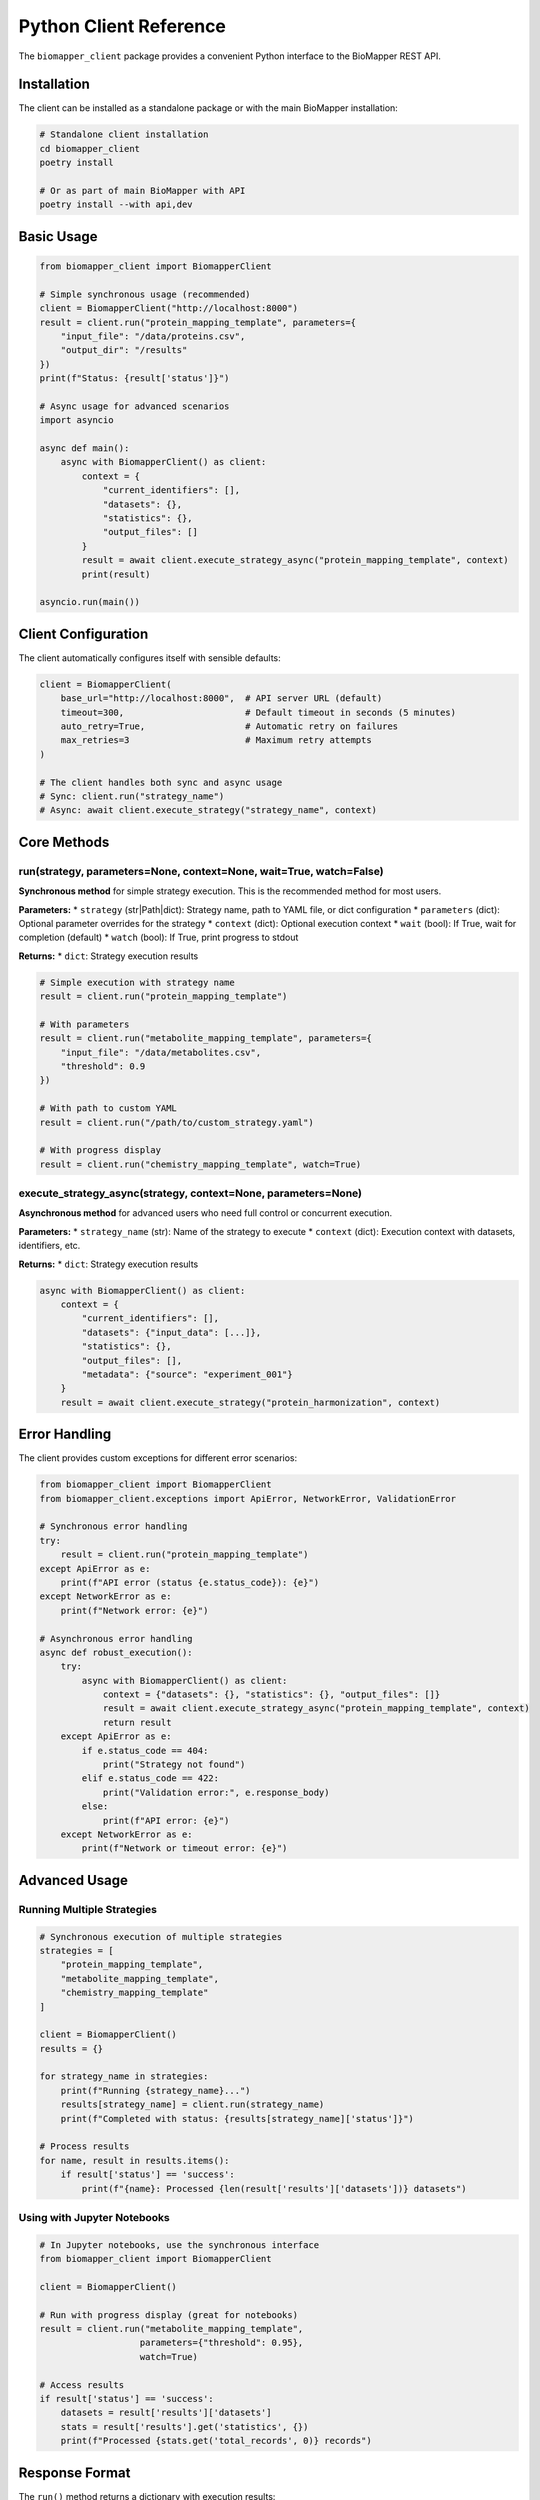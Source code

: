 Python Client Reference
=======================

The ``biomapper_client`` package provides a convenient Python interface to the BioMapper REST API.

Installation
------------

The client can be installed as a standalone package or with the main BioMapper installation:

.. code-block:: bash

    # Standalone client installation
    cd biomapper_client
    poetry install
    
    # Or as part of main BioMapper with API
    poetry install --with api,dev

Basic Usage
-----------

.. code-block:: python

    from biomapper_client import BiomapperClient
    
    # Simple synchronous usage (recommended)
    client = BiomapperClient("http://localhost:8000")
    result = client.run("protein_mapping_template", parameters={
        "input_file": "/data/proteins.csv",
        "output_dir": "/results"
    })
    print(f"Status: {result['status']}")
    
    # Async usage for advanced scenarios
    import asyncio
    
    async def main():
        async with BiomapperClient() as client:
            context = {
                "current_identifiers": [],
                "datasets": {},
                "statistics": {},
                "output_files": []
            }
            result = await client.execute_strategy_async("protein_mapping_template", context)
            print(result)
    
    asyncio.run(main())

Client Configuration
--------------------

The client automatically configures itself with sensible defaults:

.. code-block:: python

    client = BiomapperClient(
        base_url="http://localhost:8000",  # API server URL (default)
        timeout=300,                       # Default timeout in seconds (5 minutes)
        auto_retry=True,                   # Automatic retry on failures
        max_retries=3                      # Maximum retry attempts
    )
    
    # The client handles both sync and async usage
    # Sync: client.run("strategy_name") 
    # Async: await client.execute_strategy("strategy_name", context)

Core Methods
------------

run(strategy, parameters=None, context=None, wait=True, watch=False)
~~~~~~~~~~~~~~~~~~~~~~~~~~~~~~~~~~~~~~~~~~~~~~~~~~~~~~~~~~~~~~~~~~~~~~

**Synchronous method** for simple strategy execution. This is the recommended method for most users.

**Parameters:**
* ``strategy`` (str|Path|dict): Strategy name, path to YAML file, or dict configuration
* ``parameters`` (dict): Optional parameter overrides for the strategy
* ``context`` (dict): Optional execution context
* ``wait`` (bool): If True, wait for completion (default)
* ``watch`` (bool): If True, print progress to stdout

**Returns:**
* ``dict``: Strategy execution results

.. code-block:: python

    # Simple execution with strategy name
    result = client.run("protein_mapping_template")
    
    # With parameters
    result = client.run("metabolite_mapping_template", parameters={
        "input_file": "/data/metabolites.csv",
        "threshold": 0.9
    })
    
    # With path to custom YAML
    result = client.run("/path/to/custom_strategy.yaml")
    
    # With progress display
    result = client.run("chemistry_mapping_template", watch=True)

execute_strategy_async(strategy, context=None, parameters=None)
~~~~~~~~~~~~~~~~~~~~~~~~~~~~~~~~~~~~~~~~~~~~~~~~~~~~~~~~~~~~~~~~~

**Asynchronous method** for advanced users who need full control or concurrent execution.

**Parameters:**
* ``strategy_name`` (str): Name of the strategy to execute
* ``context`` (dict): Execution context with datasets, identifiers, etc.

**Returns:**
* ``dict``: Strategy execution results

.. code-block:: python

    async with BiomapperClient() as client:
        context = {
            "current_identifiers": [],
            "datasets": {"input_data": [...]},
            "statistics": {},
            "output_files": [],
            "metadata": {"source": "experiment_001"}
        }
        result = await client.execute_strategy("protein_harmonization", context)

Error Handling
--------------

The client provides custom exceptions for different error scenarios:

.. code-block:: python

    from biomapper_client import BiomapperClient
    from biomapper_client.exceptions import ApiError, NetworkError, ValidationError
    
    # Synchronous error handling
    try:
        result = client.run("protein_mapping_template")
    except ApiError as e:
        print(f"API error (status {e.status_code}): {e}")
    except NetworkError as e:
        print(f"Network error: {e}")
    
    # Asynchronous error handling
    async def robust_execution():
        try:
            async with BiomapperClient() as client:
                context = {"datasets": {}, "statistics": {}, "output_files": []}
                result = await client.execute_strategy_async("protein_mapping_template", context)
                return result
        except ApiError as e:
            if e.status_code == 404:
                print("Strategy not found")
            elif e.status_code == 422:
                print("Validation error:", e.response_body)
            else:
                print(f"API error: {e}")
        except NetworkError as e:
            print(f"Network or timeout error: {e}")

Advanced Usage
--------------

Running Multiple Strategies
~~~~~~~~~~~~~~~~~~~~~~~~~~~

.. code-block:: python

    # Synchronous execution of multiple strategies
    strategies = [
        "protein_mapping_template",
        "metabolite_mapping_template", 
        "chemistry_mapping_template"
    ]
    
    client = BiomapperClient()
    results = {}
    
    for strategy_name in strategies:
        print(f"Running {strategy_name}...")
        results[strategy_name] = client.run(strategy_name)
        print(f"Completed with status: {results[strategy_name]['status']}")
    
    # Process results
    for name, result in results.items():
        if result['status'] == 'success':
            print(f"{name}: Processed {len(result['results']['datasets'])} datasets")

Using with Jupyter Notebooks
~~~~~~~~~~~~~~~~~~~~~~~~~~~~~

.. code-block:: python

    # In Jupyter notebooks, use the synchronous interface
    from biomapper_client import BiomapperClient
    
    client = BiomapperClient()
    
    # Run with progress display (great for notebooks)
    result = client.run("metabolite_mapping_template", 
                       parameters={"threshold": 0.95},
                       watch=True)
    
    # Access results
    if result['status'] == 'success':
        datasets = result['results']['datasets']
        stats = result['results'].get('statistics', {})
        print(f"Processed {stats.get('total_records', 0)} records")

Response Format
---------------

The ``run()`` method returns a dictionary with execution results:

.. code-block:: python

    {
        "status": "success",           # "success" or "error"
        "results": {                   # Strategy execution results
            "datasets": {              # Named datasets from the workflow
                "proteins": [...],
                "normalized": [...],
                "harmonized": [...] 
            },
            "statistics": {            # Accumulated statistics
                "total_records": 1000,
                "processing_time": 45.2,
                "success_rate": 0.98
            },
            "output_files": [          # Generated files
                "/results/harmonized.csv",
                "/results/report.html"
            ]
        },
        "execution_time": 45.2         # Total execution time in seconds
    }

For error responses:

.. code-block:: python

    {
        "status": "error",
        "detail": "Strategy 'unknown_strategy' not found",
        "error_type": "StrategyNotFoundError",
        "traceback": "..."            # Stack trace for debugging
    }

Best Practices
--------------

1. **Use the synchronous interface for simplicity**:
   
   .. code-block:: python
   
       # Recommended for most users
       client = BiomapperClient()
       result = client.run("strategy_name")

2. **Only use async when you need concurrency**:
   
   .. code-block:: python
   
       # For advanced users running multiple strategies in parallel
       async with BiomapperClient() as client:
           tasks = [client.execute_strategy_async(name) for name in strategies]
           results = await asyncio.gather(*tasks)

3. **Check execution status before processing results**:
   
   .. code-block:: python
   
       result = client.run("protein_mapping_template")
       if result["status"] == "success":
           datasets = result["results"]["datasets"]
           # Process datasets
       else:
           print(f"Strategy failed: {result.get('detail')}")

4. **Use parameters to override strategy defaults**:
   
   .. code-block:: python
   
       # Override default parameters defined in YAML
       result = client.run("metabolite_mapping_template", parameters={
           "input_file": "/custom/path/data.csv",
           "threshold": 0.95,
           "output_dir": "/custom/output"
       })

Troubleshooting
---------------

**Connection refused**
  Ensure the API server is running:
  
  .. code-block:: bash
  
      cd biomapper-api
      poetry run uvicorn app.main:app --reload --port 8000

**Timeout errors**
  The client has a default timeout of 300 seconds (5 minutes). For large datasets, you can increase it:
  
  .. code-block:: python
  
      client = BiomapperClient(timeout=3600)  # 1 hour timeout

**Strategy not found**
  Check that the strategy exists in ``configs/strategies/`` or its subdirectories:
  
  .. code-block:: bash
  
      find configs/strategies -name "*.yaml" -type f

**API errors (400/422)**
  These indicate validation errors. Check the error detail for specific parameter issues:
  
  .. code-block:: python
  
      try:
          result = client.run("strategy_name")
      except ApiError as e:
          print(f"Validation error: {e.response_body}")

**Network errors**
  Check your network connection and ensure the API server URL is correct.

---

Verification Sources
--------------------
*Last verified: 2025-08-13*

This documentation was verified against the following project resources:

- ``biomapper_client/biomapper_client/client_v2.py`` (BiomapperClient implementation)
- ``biomapper_client/biomapper_client/exceptions.py`` (Exception definitions)
- ``biomapper_client/biomapper_client/models.py`` (Data models)
- ``biomapper-api/app/main.py`` (API server endpoints)
- ``configs/strategies/templates/*.yaml`` (Strategy templates)
- ``README.md`` (Installation instructions)
- ``pyproject.toml`` (Package dependencies)
